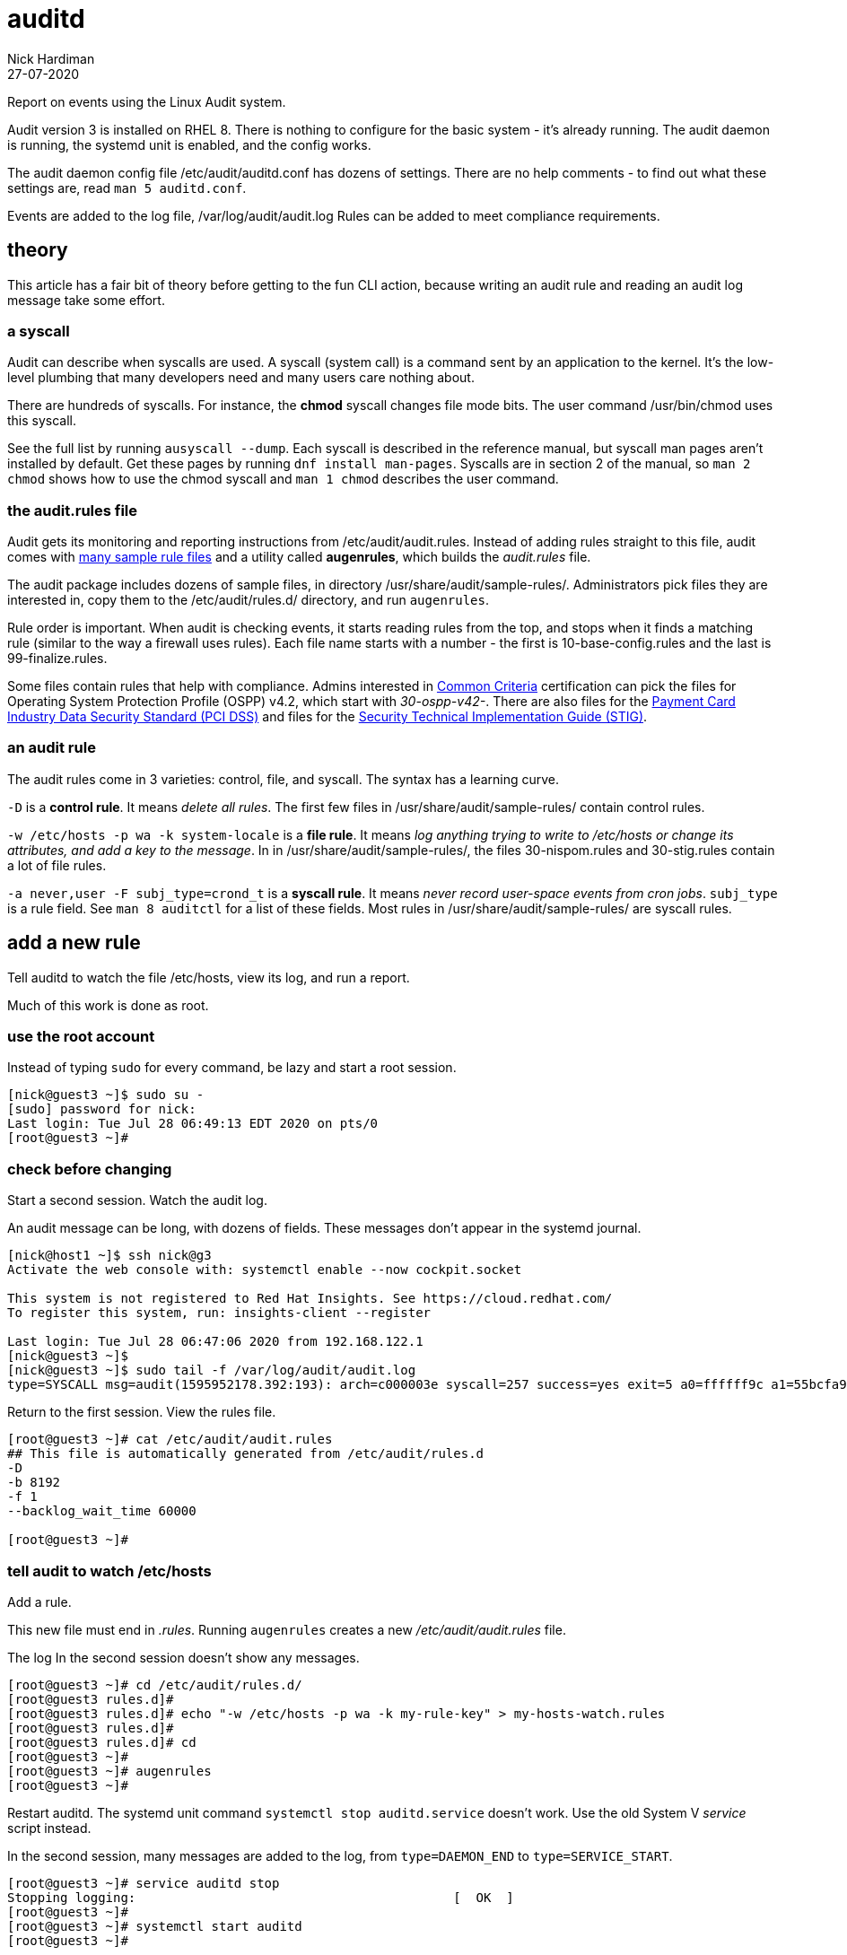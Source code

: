 = auditd 
Nick Hardiman 
:source-highlighter: highlight.js
:revdate: 27-07-2020


Report on events using the Linux Audit system. 

Audit version 3 is installed on RHEL 8.
There is nothing to configure for the basic system - it's  already running. 
The audit daemon is running, the systemd unit is enabled, and the config works. 

The audit daemon config file /etc/audit/auditd.conf has dozens of settings.
There are no help comments - to find out what these settings are, read `man 5 auditd.conf`. 

Events are added to the log file, /var/log/audit/audit.log
Rules can be added to meet compliance requirements. 

== theory 

This article has a fair bit of theory before getting to the fun CLI action, because writing an audit rule and reading an audit log message take some  effort. 


=== a syscall 

Audit can describe when syscalls are used.  
A syscall (system call) is a command sent by an application to the kernel. 
It's the low-level plumbing that many developers need and many users care nothing about.

There are hundreds of syscalls. 
For instance, the *chmod* syscall changes file mode bits. 
The user command /usr/bin/chmod uses this syscall.

See the full list by running `ausyscall --dump`.
Each syscall is described in the reference manual, but syscall man pages aren't installed by default. 
Get these pages by running `dnf install man-pages`.
Syscalls are in section 2 of the manual, so `man 2 chmod` shows how to use the chmod syscall and `man 1 chmod` describes the user command.


=== the audit.rules file

Audit gets its monitoring and reporting instructions from /etc/audit/audit.rules.
Instead of adding rules straight to this file, audit comes with 
https://github.com/linux-audit/audit-userspace/tree/master/rules[many sample rule files] 
and a utility called *augenrules*, which builds the _audit.rules_ file. 

The audit package includes dozens of sample files, in directory /usr/share/audit/sample-rules/.
Administrators pick files they are interested in, copy them to the /etc/audit/rules.d/ directory, and run `augenrules`.

Rule order is important. When audit is checking events, it starts reading rules from the top, and stops when it finds a matching rule (similar to the way a firewall uses rules). 
Each file name starts with a number - the first is 10-base-config.rules and the last is 99-finalize.rules.

Some files contain rules that help with compliance. 
Admins interested in 
https://en.wikipedia.org/wiki/Common_Criteria[Common Criteria] certification can pick the files for Operating System Protection Profile (OSPP) v4.2, which start with _30-ospp-v42-_. 
There are also files for the 
https://en.wikipedia.org/wiki/Payment_Card_Industry_Data_Security_Standard[Payment Card Industry Data Security Standard (PCI DSS)] and files for the 
https://en.wikipedia.org/wiki/Security_Technical_Implementation_Guide[Security Technical Implementation Guide (STIG)].



=== an audit rule 

The audit rules come in 3 varieties: control, file, and syscall.
The syntax has a learning curve. 

`-D` is a *control rule*. 
It means _delete all rules_. 
The first few files in /usr/share/audit/sample-rules/ contain control rules. 

`-w /etc/hosts -p wa -k system-locale` is a *file rule*. 
It means _log anything trying to write to /etc/hosts or change its attributes, and add a key to the message_. 
In in /usr/share/audit/sample-rules/, the files 30-nispom.rules and 30-stig.rules contain a lot of file rules. 

`-a never,user -F subj_type=crond_t` is a *syscall rule*. 
It means _never record user-space events from cron jobs_. 
`subj_type` is a rule field. See `man 8 auditctl` for a list of these fields.
Most rules in /usr/share/audit/sample-rules/ are syscall rules. 


== add a new rule  

Tell auditd to watch the file /etc/hosts, view its log, and run a report. 

Much of this work is done as root. 


=== use the root account

Instead of typing `sudo` for every command, be lazy and start a root session.

[source,shell]
....
[nick@guest3 ~]$ sudo su -
[sudo] password for nick: 
Last login: Tue Jul 28 06:49:13 EDT 2020 on pts/0
[root@guest3 ~]# 
....


=== check before changing

Start a second session.
Watch the audit log. 

An audit message can be long, with dozens of fields.
These messages don't appear in the systemd journal. 


[source,shell]
....
[nick@host1 ~]$ ssh nick@g3
Activate the web console with: systemctl enable --now cockpit.socket

This system is not registered to Red Hat Insights. See https://cloud.redhat.com/
To register this system, run: insights-client --register

Last login: Tue Jul 28 06:47:06 2020 from 192.168.122.1
[nick@guest3 ~]$ 
[nick@guest3 ~]$ sudo tail -f /var/log/audit/audit.log
type=SYSCALL msg=audit(1595952178.392:193): arch=c000003e syscall=257 success=yes exit=5 a0=ffffff9c a1=55bcfa99bc40 a2=441 a3=1b6 items=2 ppid=1519 pid=1520 auid=1000 uid=0 gid=0 euid=0 suid=0 fsuid=0 egid=0 sgid=0 fsgid=0 tty=pts0 ses=1 comm="bash" exe="/usr/bin/bash" subj=unconfined_u:unconfined_r:unconfined_t:s0-s0:c0.c1023 key="system-locale"ARCH=x86_64 SYSCALL=openat AUID="nick" UID="root" GID="root" EUID="root" SUID="root" FSUID="root" EGID="root" SGID="root" FSGID="root"
....

Return to the first session. 
View the rules file. 

[source,shell]
....
[root@guest3 ~]# cat /etc/audit/audit.rules 
## This file is automatically generated from /etc/audit/rules.d
-D
-b 8192
-f 1
--backlog_wait_time 60000

[root@guest3 ~]# 
....


=== tell audit to watch /etc/hosts

Add a rule. 

This new file must end in _.rules_.
Running `augenrules` creates a new _/etc/audit/audit.rules_ file. 

The log In the second session doesn't show any messages. 

[source,shell]
....
[root@guest3 ~]# cd /etc/audit/rules.d/
[root@guest3 rules.d]# 
[root@guest3 rules.d]# echo "-w /etc/hosts -p wa -k my-rule-key" > my-hosts-watch.rules
[root@guest3 rules.d]# 
[root@guest3 rules.d]# cd
[root@guest3 ~]# 
[root@guest3 ~]# augenrules 
[root@guest3 ~]# 
....

Restart auditd. 
The systemd unit command `systemctl stop auditd.service` doesn't work. 
Use the old System V _service_ script instead. 

In the second session, many messages are added to the log, from `type=DAEMON_END` to `type=SERVICE_START`.

[source,shell]
....
[root@guest3 ~]# service auditd stop
Stopping logging:                                          [  OK  ]
[root@guest3 ~]# 
[root@guest3 ~]# systemctl start auditd
[root@guest3 ~]# 
....


== cause an event  

Add a comment line. 

[source,shell]
....
[root@guest3 ~]# echo "#" >> /etc/hosts 
[root@guest3 ~]# 
....

In the second session,  more messages appear. 
One of the fields is the key defined by our rule, `key="my-rule-key"`.

[source,shell]
....
type=SYSCALL msg=audit(1595954310.661:283): arch=c000003e syscall=257 success=yes exit=5 a0=ffffff9c a1=55bcfa99ca60 a2=441 a3=1b6 items=2 ppid=1519 pid=1520 auid=1000 uid=0 gid=0 euid=0 suid=0 fsuid=0 egid=0 sgid=0 fsgid=0 tty=pts0 ses=1 comm="bash" exe="/usr/bin/bash" subj=unconfined_u:unconfined_r:unconfined_t:s0-s0:c0.c1023 key="my-rule-key"ARCH=x86_64 SYSCALL=openat AUID="nick" UID="root" GID="root" EUID="root" SUID="root" FSUID="root" EGID="root" SGID="root" FSGID="root"
type=CWD msg=audit(1595954310.661:283): cwd="/root"
type=PATH msg=audit(1595954310.661:283): item=0 name="/etc/" inode=16797825 dev=fc:03 mode=040755 ouid=0 ogid=0 rdev=00:00 obj=system_u:object_r:etc_t:s0 nametype=PARENT cap_fp=0 cap_fi=0 cap_fe=0 cap_fver=0 cap_frootid=0OUID="root" OGID="root"
type=PATH msg=audit(1595954310.661:283): item=1 name="/etc/hosts" inode=17200106 dev=fc:03 mode=0100644 ouid=0 ogid=0 rdev=00:00 obj=system_u:object_r:net_conf_t:s0 nametype=NORMAL cap_fp=0 cap_fi=0 cap_fe=0 cap_fver=0 cap_frootid=0OUID="root" OGID="root"
type=PROCTITLE msg=audit(1595954310.661:283): proctitle="-bash"
....

That's the end of log viewing. 
Stop watching the log and close the second session. 


== view a report 

The raw audit log is hard to follow. 
There are a few utilities that help to report on what's happened. 

Running `ausearch -k my-rule-key` displays all the lines from the log that contain that key, plus other related lines. 

Running `aureport` gives a summary of everything that's happened, from authentication attempts to syscalls. 
`aureport -f` lists all the file events. 
some files, like the https://man7.org/linux/man-pages/man8/ldconfig.8.html[dynamic library cache] _/etc/ld.so.cache_, change every few minutes so this list can be thousands of lines long.

Running ausearch and aureport together gives a short summary. 

[source,shell]
....
[root@guest3 ~]# ausearch -k my-rule-key | aureport -f 

File Report
===============================================
# date time file syscall success exe auid event
===============================================
1. 07/28/2020 12:38:30 /etc/hosts 257 yes /usr/bin/bash 1000 283
[root@guest3 ~]# 
....



== log events to syslog

It is possible, but not necessarily a good idea, to copy audit messages to syslog. 

Audit comes with two plugins. 
Each one has its own config file, in the /etc/audit/plugins.d/ directory. 

* *af_unix* can send messages to a unix domain socket, and it is disabled. 
* *sedispatch* looks for SELinux events, and is enabled. 

Two more plugins are available.

* audisp-remote sends messages to a remote audit service, for centralized logging. 
* audisp-syslog sends messages to syslog 

Install these with `dnf install audispd-plugins`.

Neither of these extra plugins are enabled by default. 

[source,shell]
....
[root@guest3 ~]# grep active /etc/audit/plugins.d/*
/etc/audit/plugins.d/af_unix.conf:active = no
/etc/audit/plugins.d/au-remote.conf:active = no
/etc/audit/plugins.d/sedispatch.conf:active = yes
/etc/audit/plugins.d/syslog.conf:active = no
[root@guest3 ~]#
....

Change the configuration to send messages to journald and onto syslog.

. Edit syslog.conf  
. Change `active = no` to `active = yes`.
. Restart auditd with `service auditd stop` and `systemctl start auditd`.

Now, messages are written in /var/log/audit/audit.log and to journald's socket (/dev/log). Journald copies them to syslog, and syslog copies them to the /var/log/messages file. 

Check with `tail -f /var/log/audit/audit.log`, `journalctl -f` and `tail -f /var/log/messages`.
Yep, loads of messages everywhere. 


== what's it good for?

The audit system is all about leaving a trail. 
It's got a learning curve - the rules and logs are tricky to read, and you can easily generate a lot of useless noise. 
Getting it right in a mission-critical environment means being able to prove compliance and highlighting security violations. 
